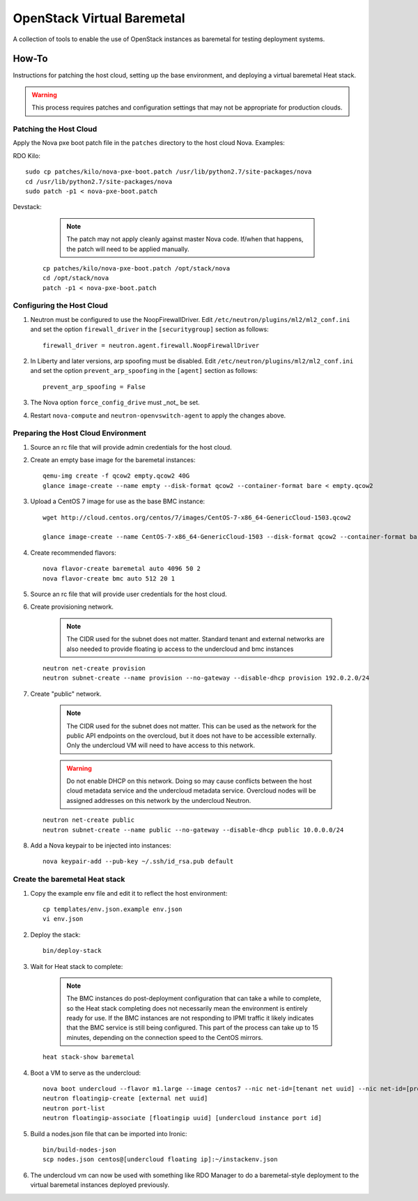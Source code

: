 OpenStack Virtual Baremetal
===========================

A collection of tools to enable the use of OpenStack instances as baremetal
for testing deployment systems.

How-To
------

Instructions for patching the host cloud, setting up the base environment,
and deploying a virtual baremetal Heat stack.

.. warning:: This process requires patches and configuration settings that
             may not be appropriate for production clouds.

Patching the Host Cloud
^^^^^^^^^^^^^^^^^^^^^^^

Apply the Nova pxe boot patch file in the ``patches`` directory to the host
cloud Nova.  Examples:

RDO Kilo::

    sudo cp patches/kilo/nova-pxe-boot.patch /usr/lib/python2.7/site-packages/nova
    cd /usr/lib/python2.7/site-packages/nova
    sudo patch -p1 < nova-pxe-boot.patch

Devstack:

    .. note:: The patch may not apply cleanly against master Nova
              code.  If/when that happens, the patch will need to
              be applied manually.

   ::

      cp patches/kilo/nova-pxe-boot.patch /opt/stack/nova
      cd /opt/stack/nova
      patch -p1 < nova-pxe-boot.patch

Configuring the Host Cloud
^^^^^^^^^^^^^^^^^^^^^^^^^^

#. Neutron must be configured to use the NoopFirewallDriver.  Edit
   ``/etc/neutron/plugins/ml2/ml2_conf.ini`` and set the option
   ``firewall_driver`` in the ``[securitygroup]`` section as follows::

       firewall_driver = neutron.agent.firewall.NoopFirewallDriver

#. In Liberty and later versions, arp spoofing must be disabled.  Edit
   ``/etc/neutron/plugins/ml2/ml2_conf.ini`` and set the option
   ``prevent_arp_spoofing`` in the ``[agent]`` section as follows::

        prevent_arp_spoofing = False

#. The Nova option ``force_config_drive`` must _not_ be set.

#. Restart ``nova-compute`` and ``neutron-openvswitch-agent`` to apply the
   changes above.

Preparing the Host Cloud Environment
^^^^^^^^^^^^^^^^^^^^^^^^^^^^^^^^^^^^

#. Source an rc file that will provide admin credentials for the host cloud.

#. Create an empty base image for the baremetal instances::

    qemu-img create -f qcow2 empty.qcow2 40G
    glance image-create --name empty --disk-format qcow2 --container-format bare < empty.qcow2

#. Upload a CentOS 7 image for use as the base BMC instance::

    wget http://cloud.centos.org/centos/7/images/CentOS-7-x86_64-GenericCloud-1503.qcow2

    glance image-create --name CentOS-7-x86_64-GenericCloud-1503 --disk-format qcow2 --container-format bare < CentOS-7-x86_64-GenericCloud-1503.qcow2

#. Create recommended flavors::

    nova flavor-create baremetal auto 4096 50 2
    nova flavor-create bmc auto 512 20 1

#. Source an rc file that will provide user credentials for the host cloud.

#. Create provisioning network.

    .. note:: The CIDR used for the subnet does not matter.
              Standard tenant and external networks are also needed to
              provide floating ip access to the undercloud and bmc instances

   ::

      neutron net-create provision
      neutron subnet-create --name provision --no-gateway --disable-dhcp provision 192.0.2.0/24

#. Create "public" network.

    .. note:: The CIDR used for the subnet does not matter.
              This can be used as the network for the public API endpoints
              on the overcloud, but it does not have to be accessible
              externally.  Only the undercloud VM will need to have access
              to this network.

    .. warning:: Do not enable DHCP on this network.  Doing so may cause
                 conflicts between the host cloud metadata service and the
                 undercloud metadata service.  Overcloud nodes will be
                 assigned addresses on this network by the undercloud Neutron.

   ::

       neutron net-create public
       neutron subnet-create --name public --no-gateway --disable-dhcp public 10.0.0.0/24

#. Add a Nova keypair to be injected into instances::

    nova keypair-add --pub-key ~/.ssh/id_rsa.pub default

Create the baremetal Heat stack
^^^^^^^^^^^^^^^^^^^^^^^^^^^^^^^

#. Copy the example env file and edit it to reflect the host environment::

    cp templates/env.json.example env.json
    vi env.json

#. Deploy the stack::

    bin/deploy-stack

#. Wait for Heat stack to complete:

    .. note:: The BMC instances do post-deployment configuration that can
              take a while to complete, so the Heat stack completing does
              not necessarily mean the environment is entirely ready for
              use.  If the BMC instances are not responding to IPMI traffic
              it likely indicates that the BMC service is still being
              configured.  This part of the process can take up to 15
              minutes, depending on the connection speed to the CentOS
              mirrors.

   ::

      heat stack-show baremetal

#. Boot a VM to serve as the undercloud::

    nova boot undercloud --flavor m1.large --image centos7 --nic net-id=[tenant net uuid] --nic net-id=[provisioning net uuid]
    neutron floatingip-create [external net uuid]
    neutron port-list
    neutron floatingip-associate [floatingip uuid] [undercloud instance port id]

#. Build a nodes.json file that can be imported into Ironic::

    bin/build-nodes-json
    scp nodes.json centos@[undercloud floating ip]:~/instackenv.json

#. The undercloud vm can now be used with something like RDO Manager
   to do a baremetal-style deployment to the virtual baremetal instances
   deployed previously.

